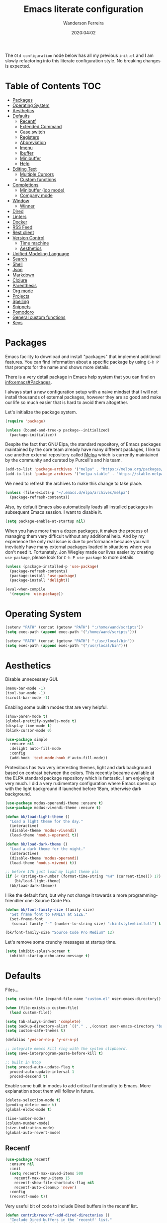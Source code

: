 #+title: Emacs literate configuration
#+author: Wanderson Ferreira
#+date: 2020:04:02

The =Old configuration= node below has all my previous =init.el= and I
am slowly refactoring into this literate configuration style. No
breaking changes is expected.

* Table of Contents                                                     :TOC:
- [[#packages][Packages]]
- [[#operating-system][Operating System]]
- [[#aesthetics][Aesthetics]]
- [[#defaults][Defaults]]
  - [[#recentf][Recentf]]
  - [[#extended-command][Extended Command]]
  - [[#case-switch][Case switch]]
  - [[#registers][Registers]]
  - [[#abbreviation][Abbreviation]]
  - [[#imenu][Imenu]]
  - [[#ibuffer][Ibuffer]]
  - [[#minibuffer][Minibuffer]]
  - [[#help][Help]]
- [[#editing-text][Editing Text]]
  - [[#multiple-cursors][Multiple Cursors]]
  - [[#custom-functions][Custom functions]]
- [[#completions][Completions]]
  - [[#minibuffer-ido-mode][Minibuffer (ido mode)]]
  - [[#company-mode][Company mode]]
- [[#window][Window]]
  - [[#winner][Winner]]
- [[#dired][Dired]]
- [[#linters][Linters]]
- [[#docker][Docker]]
- [[#rss-feed][RSS Feed]]
- [[#rest-client][Rest client]]
- [[#version-control][Version Control]]
  - [[#time-machine][Time machine]]
  - [[#aesthetics-1][Aesthetics]]
- [[#unified-modeling-language][Unified Modeling Language]]
- [[#search][Search]]
- [[#shell][Shell]]
- [[#json][Json]]
- [[#markdown][Markdown]]
- [[#clojure][Clojure]]
- [[#parenthesis][Parenthesis]]
- [[#org-mode][Org mode]]
- [[#projects][Projects]]
- [[#spelling][Spelling]]
- [[#snippets][Snippets]]
- [[#pomodoro][Pomodoro]]
- [[#general-custom-functions][General custom functions]]
- [[#keys][Keys]]

* Packages

Emacs facility to download and install "packages" that implement
additional features. You can find information about a specific package
by using =C-h P= that prompts for the name and shows more details.

There is a very detail package in Emacs help system that you can find
on [[info:emacs#Packages][info:emacs#Packages]]. 

I always start a new configuration setup with a naive mindset that I
will not install thousands of external packages, however they are so
good and make our life so much easier that is hard to avoid them
altogether.

Let's initialize the package system.
#+begin_src emacs-lisp :tangle yes
  (require 'package)

  (unless (bound-and-true-p package--initialized)
    (package-initialize))
#+end_src

Despite the fact that GNU Elpa, the standard repository, of Emacs
packages maintained by the core team already have many different
packages, I like to use another external repository called [[https://melpa.org/#/][Melpa]] which
is currently maintained by the community and curated by Purcell's and
his team.

#+begin_src emacs-lisp :tangle yes
  (add-to-list 'package-archives '("melpa" . "https://melpa.org/packages/"))
  (add-to-list 'package-archives '("melpa-stable" . "https://stable.melpa.org/packages/"))
#+end_src

We need to refresh the archives to make this change to take place.

#+begin_src emacs-lisp :tangle yes
  (unless (file-exists-p "~/.emacs.d/elpa/archives/melpa")
    (package-refresh-contents))
#+end_src

Also, by default Emacs also automatically loads all installed packages
in subsequent Emacs session. I want to disable it.

#+begin_src emacs-lisp :tangle yes
  (setq package-enable-at-startup nil)
#+end_src

When you have more than a dozen packages, it makes the process of
managing them very difficult without any additional help. And by my
experience the only real issue is due to performance because you will
inevitably have many external packages loaded in situations where you
don't need it. Fortunately, Jon Wiegley made our lives easier by
creating =use-package=, please look for =C-h P use-package= to more
details.

#+begin_src emacs-lisp :tangle yes
  (unless (package-installed-p 'use-package)
    (package-refresh-contents)
    (package-install 'use-package)
    (package-install 'delight))

  (eval-when-compile
    '(require 'use-package))
#+end_src

* Operating System

#+begin_src emacs-lisp :tangle yes
  (setenv "PATH" (concat (getenv "PATH") ":/home/wand/scripts"))
  (setq exec-path (append exec-path '("/home/wand/scripts")))

  (setenv "PATH" (concat (getenv "PATH") ":/usr/local/bin"))
  (setq exec-path (append exec-path '("/usr/local/bin")))
#+end_src

* Aesthetics

Disable unnecessary GUI.
#+begin_src emacs-lisp :tangle yes
  (menu-bar-mode -1)
  (tool-bar-mode -1)
  (scroll-bar-mode -1)
#+end_src

Enabling some builtin modes that are very helpful.
#+begin_src emacs-lisp :tangle yes
  (show-paren-mode t)
  (global-prettify-symbols-mode t)
  (display-time-mode t)
  (blink-cursor-mode 0)
#+end_src

#+begin_src emacs-lisp :tangle yes
  (use-package simple
    :ensure nil
    :delight auto-fill-mode
    :config
    (add-hook 'text-mode-hook #'auto-fill-mode))
#+end_src

Protesilaos has two very interesting themes, light and dark background
based on contrast between the colors. This recently became available
at the ELPA standard package repository which is fantastic. I am
enjoying it very much. I did a very rudimentary configuration where
Emacs opens up with the light background if launched before 18pm,
otherwise dark background.

#+begin_src emacs-lisp :tangle yes
  (use-package modus-operandi-theme :ensure t)
  (use-package modus-vivendi-theme :ensure t)

  (defun bk/load-light-theme ()
    "Load a light theme for the day."
    (interactive)
    (disable-theme 'modus-vivendi)
    (load-theme 'modus-operandi t))

  (defun bk/load-dark-theme ()
    "Load a dark theme for the night."
    (interactive)
    (disable-theme 'modus-operandi)
    (load-theme 'modus-vivendi t))

  ;; before 17h just load my light theme pls
  (if (< (string-to-number (format-time-string "%H" (current-time))) 17)
      (bk/load-light-theme)
    (bk/load-dark-theme))
#+end_src

I like the default font, but why not change it towards a more
programming-friendlier one: Source Code Pro.

#+begin_src emacs-lisp :tangle yes
  (defun bk/font-family-size (family size)
    "Set frame font to FAMILY at SIZE."
    (set-frame-font
     (concat family "-" (number-to-string size) ":hintstyle=hintfull") t t))

  (bk/font-family-size "Source Code Pro Medium" 12)
#+end_src

Let's remove some crunchy messages at startup time.
#+begin_src emacs-lisp :tangle yes
  (setq inhibit-splash-screen t
	inhibit-startup-echo-area-message t)
#+end_src

* Defaults

  Files...
  #+begin_src emacs-lisp :tangle yes
    (setq custom-file (expand-file-name "custom.el" user-emacs-directory))

    (when (file-exists-p custom-file)
      (load custom-file))
  #+end_src

#+begin_src emacs-lisp :tangle yes
  (setq tab-always-indent 'complete)
  (setq backup-directory-alist `(("." . ,(concat user-emacs-directory "backups"))))
  (setq custom-safe-themes t)

  (defalias 'yes-or-no-p 'y-or-n-p)

  ;; integrate emacs kill ring with the system clipboard.
  (setq save-interprogram-paste-before-kill t)

  ;; built in htop
  (setq proced-auto-update-flag t
	proced-auto-update-interval 1
	proced-descend t)
#+end_src

Enable some built in modes to add critical functionality to
Emacs. More explanation about them will follow in future.

#+begin_src emacs-lisp :tangle yes
  (delete-selection-mode t)
  (pending-delete-mode t)
  (global-eldoc-mode t)

  (line-number-mode)
  (column-number-mode)
  (size-indication-mode)
  (global-auto-revert-mode)
#+end_src

** Recentf

#+begin_src emacs-lisp :tangle yes
  (use-package recentf
    :ensure nil
    :init
    (setq recentf-max-saved-items 500
	  recentf-max-menu-items 15
	  recentf-show-file-shortcuts-flag nil
	  recentf-auto-cleanup 'never)
    :config
    (recentf-mode t))
#+end_src

Very useful bit of code to include Dired buffers in the recentf list.
#+begin_src emacs-lisp :tangle yes
  (defun contrib/recentf-add-dired-directories ()
    "Include Dired buffers in the `recentf' list."
    (when (add (stringp dired-directory)
	       (equal "" (file-name-nondirectory dired-directory)))
      (recentf-add-file dired-directory)))

  (add-hook 'dired-mode-hook 'contrib/recentf-add-dired-directories)
#+end_src

** Extended Command

=smex= is an improved version of =extended-command= or =M-x=

#+begin_src emacs-lisp :tangle yes
  (use-package smex
    :ensure t
    :config
    (smex-initialize))
#+end_src

** Case switch

#+begin_src emacs-lisp :tangle yes
  (use-package fix-word
    :ensure t
    :config
    (global-set-key (kbd "M-u") #'fix-word-upcase)
    (global-set-key (kbd "M-l") #'fix-word-downcase)
    (global-set-key (kbd "M-c") #'fix-word-capitalize))
#+end_src

** Registers

#+begin_src emacs-lisp :tangle yes
  (set-register ?e '(file . "~/.emacs.d/init.el"))
  (set-register ?t '(file . "~/org/todo.org"))
  (set-register ?c '(file . "~/.emacs.d/docs/cheatsheet.org"))

#+end_src

** Abbreviation

#+begin_src emacs-lisp :tangle yes
  (use-package abbrev
    :ensure nil
    :delight abbrev-mode
    :config
    (setq-default abbrev-mode t))

  (defun bk/add-region-local-abbrev (start end)
    "Go from START to END and add the selected text to a local abbrev."
    (interactive "r")
    (if (use-region-p)
	(let ((num-words (count-words-region start end)))
	  (add-mode-abbrev num-words)
	  (deactivate-mark))
      (message "No selected region!")))

  (global-set-key (kbd "C-x a l") 'bk/add-region-local-abbrev)

  (defun bk/add-region-global-abbrev (start end)
    "Go from START to END and add the selected text to global abbrev."
    (interactive "r")
    (if (use-region-p)
	(let ((num-words (count-words-region start end)))
	  (add-abbrev global-abbrev-table "Global" num-words)
	  (deactivate-mark))
      (message "No selected region!")))

  (global-set-key (kbd "C-x a g") 'bk/add-region-global-abbrev)
#+end_src

** Imenu

#+begin_src emacs-lisp :tangle yes
    ;;; imenu - produces menus for accessing locations in documents
  ;; for source-code buffer the locations to index are typically definitions
  ;; of functions, variables, and so on.
  (require 'imenu)

  (defun ido-menu--read (index-alist &optional prompt)
    "Show imenu INDEX-ALIST on ido interface as PROMPT."
    (let* ((symatpt (thing-at-point 'symbol))
	   (names (mapcar 'car index-alist))
	   (name (ido-completing-read (or prompt "imenu ") names
				      nil t nil nil nil))
	   (choice (assoc name index-alist)))
      (if (imenu--subalist-p choice)
	  (ido-menu--read (cdr choice) prompt nil)
	choice)))

  (defun bk/ido-menu ()
    "Public interface to my custom imenu through ido."
    (interactive)
    (let ((index-alist (cdr (imenu--make-index-alist))))
      (if (equal index-alist '(nil))
	  (message "No imenu tags in buffer")
	(imenu (ido-menu--read index-alist nil)))))

  (global-set-key (kbd "C-.") 'bk/ido-menu)

#+end_src

** Ibuffer

#+begin_src emacs-lisp :tangle yes

  (use-package ibuffer
    :ensure nil
    :init
    (setq ibuffer-expert t)
    (setq ibuffer-saved-filter-groups
	  '(("Main"
	     ("Directories" (mode . dired-mode))
	     ("Rest" (mode . restclient-mode))
	     ("Docker" (or
			(mode . docker-compose-mode)
			(mode . dockerfile-mode)))
	     ("Programming" (or
			     (mode . clojure-mode)
			     (mode . emacs-lisp-mode)
			     (mode . python-mode)))
	     ("Org" (mode . org-mode))
	     ("Markdown" (or
			  (mode . markdown-mode)
			  (mode . gfm-mode)))
	     ("Git" (or
		     (mode . magit-blame-mode)
		     (mode . magit-cherry-mode)
		     (mode . magit-diff-mode)
		     (mode . magit-log-mode)
		     (mode . magit-process-mode)
		     (mode . magit-status-mode)))
	     ("Emacs" (or
		       (name . "^\\*Help\\*$")
		       (name . "^\\*Custom.*")
		       (name . "^\\*Org Agenda\\*$")
		       (name . "^\\*info\\*$")
		       (name . "^\\*scratch\\*$")
		       (name . "^\\*Backtrace\\*$")
		       (name . "^\\*Messages\\*$"))))))
    :config
    (add-hook 'ibuffer-mode-hook (lambda ()
				   (ibuffer-switch-to-saved-filter-groups "Main"))))

  (use-package ibuffer-vc
    :ensure t
    :after ibuffer
    :config
    (define-key ibuffer-mode-map (kbd "/ V") 'ibuffer-vc-set-filter-groups-by-vc-root))
#+end_src

** Minibuffer

  The following setting prevent the minibuffer to grow, therefore it
  will be always 1 line height.

#+begin_src emacs-lisp :tangle yes
  (setq resize-mini-windows nil)
  (setq max-mini-window-height 1)
#+end_src

** Help

* Editing Text

#+begin_src emacs-lisp :tangle yes
  (use-package smart-shift
    :ensure t
    :config
    (global-smart-shift-mode t))
#+end_src

#+begin_src emacs-lisp :tangle yes
  (use-package change-inner :ensure t)
#+end_src

#+begin_src emacs-lisp :tangle yes
  (use-package expand-region :ensure t)
#+end_src

#+begin_src emacs-lisp :tangle yes
  (use-package avy
    :ensure t
    :config
    (global-set-key (kbd "C-c ;") 'avy-goto-char))
#+end_src

#+begin_src emacs-lisp :tangle yes
  (use-package eldoc
    :ensure nil
    :delight eldoc-mode)

  (use-package subword
    :ensure nil
    :delight subword-mode)
#+end_src

** Multiple Cursors

#+begin_src emacs-lisp :tangle yes
  (use-package multiple-cursors :ensure t)

#+end_src

** Custom functions

#+begin_src emacs-lisp :tangle yes
  ;; `C-a' first takes you to the first non-whitespace char as
  ;; `back-to-indentation' on a line, and if pressed again takes you to
  ;; the actual beginning of the line.
  (defun smarter-move-beginning-of-line (arg)
    "Move depending on ARG to beginning of visible line or not.
    From https://emacsredux.com/blog/2013/05/22/smarter-navigation-to-the-beginning-of-a-line/."
    (interactive "^p")
    (setq arg (or arg 1))
    (when (/= arg 1)
      (let ((line-move-visual nil))
	(forward-line (1- arg))))
    (let ((orig-point (point)))
      (back-to-indentation)
      (when (= orig-point (point))
	(move-beginning-of-line 1))))

  (global-set-key [remap move-beginning-of-line] 'smarter-move-beginning-of-line)
#+end_src

* Completions
** Minibuffer (ido mode)

The whole selling point to =ido-mode= is: switches between buffers and
opens files and directories with a minimum of keystrokes.

#+begin_src emacs-lisp :tangle yes
  (use-package ido
    :ensure nil
    :init (setq ido-use-virtual-buffers t
		ido-use-faces t
		ido-enable-flex-matching t
		ido-create-new-buffer 'always)
    :config
    (ido-mode t)
    (ido-everywhere t))
#+end_src

More functionality

   1. After =C-x b=, the buffer at the head of the list can be killed
      by pressing =C-k=.
   2. After =C-x C-f=, you can delete (i.e. physically remove) the
      file at the head of the list with =C-k=


We can find a nice description of ido at the help page on [[help:ido][C-h P ido]].

** Company mode

Company is a text completion framework for Emacs. The name stands for
"complete anything". It uses pluggable back-ends and front-ends to
retrieve and display completion candidates.

#+begin_src emacs-lisp :tangle yes
  (use-package company
    :ensure t
    :delight company-mode
    :init
    (setq company-show-numbers t
	  company-tooltip-limit 10
	  company-minimum-prefix-length 2
	  company-tooltip-align-annotations t
	  company-transformers '(company-sort-by-occurrence)
	  company-idle-delay 0.5)
    :config
    (company-tng-configure-default)
    (global-company-mode t))
#+end_src

If you are familiar with other IDE you should have noticed they
provide some documentation for the completion candidates. Fortunately,
there is a great package to provide it for company.

#+begin_src emacs-lisp :tangle yes
  (use-package company-quickhelp
      :ensure t
      :after company
      :config
      (company-quickhelp-mode))
#+end_src
  
Also, we numbered all the candidates and the following code will
enable us to choose the candidate based on its number. This solution
was stolen from [[https://oremacs.com/2017/12/27/company-numbers/][link]] with some customization and simplification to
provide only what I saw useful.

#+begin_src emacs-lisp :tangle yes
  (defun ora-company-number ()
    "Choose the candidate based on his number at candidate list."
    (interactive)
    (let* ((k (this-command-keys))
	   (re (concat "^" company-prefix k)))
      (if (cl-find-if (lambda (s) (string-match re s)) company-candidates)
	  (self-insert-command)
	(company-complete-number (string-to-number k)))))

  (defun ora-activate-number ()
    "Activate the number-based choices in company."
    (interactive)
    (let ((map company-active-map))
      (mapc
       (lambda (x)
	 (define-key map (format "%d" x) 'ora-company-number))
       (number-sequence 0 9))
      ;; (define-key map " " (lambda ()
      ;; 			  (interactive)
      ;; 			  (company-abort)
      ;; 			  (self-insert-command 1)))
      (define-key map (kbd "<return>") nil)))

  (eval-after-load 'company
    '(ora-activate-number))
#+end_src

* Window

Ease the task of changing window quickly.

#+begin_src emacs-lisp :tangle yes
  (use-package ace-window
    :ensure t
    :init
    (setq aw-keys '(?a ?s ?d ?f ?g ?h ?j ?k ?l)
	  aw-background nil)
    :config
    (global-set-key (kbd "C-x o") 'ace-window))
#+end_src

** Winner

#+begin_src emacs-lisp :tangle yes
  (use-package winner
    :ensure nil
    :init
    (setq winner-dont-bind-my-keys t)
    :config
    (add-hook 'after-init-hook 'winner-mode)
    (global-set-key (kbd "C-x 4 u") 'winner-undo)
    (global-set-key (kbd "C-x 4 U") 'winner-redo))
#+end_src

* Dired

#+begin_src emacs-lisp :tangle yes
  (require 'dired-x)
  (global-set-key (kbd "C-x C-j") 'dired-jump)

  ;; useful option when I want to rename/move files in dired
  (setq dired-dwim-target t)

  (defun bk/dired-directories-first ()
    "Sort dired listings with directories first."
    (save-excursion
      (let (buffer-read-only)
	(forward-line 2)
	(sort-regexp-fields t "^.*$" "[ ]*." (point) (point-max)))
      (set-buffer-modified-p nil)))

  (advice-add 'dired-readin :after #'bk/dired-directories-first)

  (defun bk/dired-xdg-open ()
    "Open the file at point with xdg-open."
    (interactive)
    (let ((file (dired-get-filename nil t)))
      (message "Opening %s..." file)
      (call-process "xdg-open" nil 0 nil file)
      (message "Opening %s done" file)))

  (define-key dired-mode-map (kbd "O") 'bk/dired-xdg-open)
#+end_src

* Linters

#+begin_src emacs-lisp :tangle yes
  (use-package flycheck
    :ensure t
    :delight flycheck-mode
    :init
    (setq flycheck-check-syntax-automatically '(mode-enabled save))
    :config
    (global-flycheck-mode))

  (use-package flycheck-clj-kondo :ensure t)
#+end_src

* Docker

#+begin_src emacs-lisp :tangle yes
  (use-package docker
    :ensure t
    :bind
    ("C-c d" . docker))

  (use-package docker-tramp
    :ensure t)

  (use-package dockerfile-mode
    :ensure t
    :config
    (add-to-list 'auto-mode-alist '("Dockerfile\\'" . dockerfile-mode))
    (add-to-list 'auto-mode-alist '("DockerfileDev\\'" . dockerfile-mode)))

  (use-package docker-compose-mode
    :ensure t
    :config
    (add-to-list 'auto-mode-alist '("docker-compose[^/]*\\.yml\\'" . docker-compose-mode)))

  (defun bk/dockerfile-add-build-args ()
    "Add env variables to your docker build."
    (interactive)
    (let* ((vars (read-from-minibuffer "sequence of <envName>=<envValue>: "))
	   (split-vars (split-string vars " ")))
      (setq dockerfile-build-args nil)
      (dolist (v split-vars)
	(add-to-list 'dockerfile-build-args v))
      (setq docker-build-history-args vars)))


  (defun bk/docker-compose-custom-envs ()
    "Add usual env variables to Emacs environment."
    (interactive)
    (let* ((idu (shell-command-to-string "id -u"))
	   (idg (shell-command-to-string "id -g"))
	   (uid (string-join (vector (string-trim idu) ":" (string-trim idg)))))
      (setenv "WEBSERVER_PORT" "3000")
      (setenv "CURRENT_UID" uid)
      (message "setenv WEBSERVER_PORT=3000 CURRENT_UID=$(id -u):$(id -g) done!")))

  (defun bk/docker-cleanup-buffers ()
    "Delete all the docker buffers created."
    (interactive)
    (kill-matching-buffers "docker" nil t))

#+end_src

* RSS Feed

#+begin_src emacs-lisp :tangle yes
  (use-package elfeed
    :ensure t
    :commands (elfeed elfeed-update)
    :config
    (setq-default elfeed-search-filter "@24-months-ago +unread")
    (setq elfeed-feeds
	  '(("http://lambda-the-ultimate.org/rss.xml" functional)
	    ("https://byorgey.wordpress.com/feed/" functional)
	    ("http://gigasquidsoftware.com/atom.xml" clojure)
	    ("http://swannodette.github.com/atom.xml" clojure)
	    ("https://rigsomelight.com/feed.xml" clojure)
	    ("https://lambdaisland.com/feeds/blog.atom" clojure)
	    ("https://nullprogram.com/feed/" programming)
	    ("http://feeds.feedburner.com/cognicast" clojure)
	    ("http://feeds2.feedburner.com/StuartSierra" clojure)
	    ("http://feeds.feedburner.com/Juxt" clojure)
	    ("http://blog.cognitect.com/blog?format=rss" clojure)
	    ("https://existentialtype.wordpress.com/feed/" functional)
	    ("http://insideclojure.org/feed.xml" clojure)
	    ("https://yogthos.net/feed.xml" clojure)
	    ("http://endlessparentheses.com/atom.xml" emacs)
	    ("http://www.blackhats.es/wordpress/?feed=rss2" emacs)
	    ("http://www.howardism.org/index.xml" emacs)
	    ("http://www.masteringemacs.org/feed/" emacs)
	    ("http://tonsky.me/blog/atom.xml" clojure)
	    ("http://www.clojure.net/rss.xml" clojure)
	    ("https://www.youtube.com/feeds/videos.xml?user=techguruuk" emacs)
	    ("http://emacsrocks.com/atom.xml" emacs)
	    ("http://emacs-fu.blogspot.com/feeds/posts/default" emacs)
	    ("http://yqrashawn.com/feeds/lazyblorg-all.atom_1.0.links-only.xml" emacs))))

#+end_src

* Rest client

#+begin_src emacs-lisp :tangle yes
  (use-package restclient
    :ensure t
    :config
    (add-to-list 'auto-mode-alist '("\\.restclient\\'" . restclient-mode)))

  (use-package company-restclient
    :ensure t
    :after company
    :config
    (add-to-list 'company-backends 'company-restclient))

#+end_src

* Version Control

#+begin_src emacs-lisp :tangle yes
  (use-package magit
    :ensure t
    :config
    (add-to-list 'magit-no-confirm 'stage-all-changes))
#+end_src

** Time machine

#+begin_src emacs-lisp :tangle yes
  (use-package git-timemachine :ensure t)
#+end_src

** Aesthetics
* Unified Modeling Language

The UML is a general-purpose, developmental, modeling language in the
field of software engineering that is intended to provide a standard
way to visualize the design of a system.

   1. any activities (jobs)
   2. individual components of the system
   3. how the system will run
   4. how entities interact with others
   5. external user interfaces

The UML diagrams represent two different views of a system model

   - *Static* (or structural) view: emphasizes the static structure of
     the system using objects, attributes, operations and
     relationships. It includes class diagrams and composite structure
     diagrams.
   - *Dynamic* (or behavioral) view: emphasizes the dynamic behavior
     of the system by showing collaborations among objects and changes
     to the internal states of objects. This view includes sequence
     diagrams, activity diagrams and state machine diagrams.

Let's see a very interesting cheatsheet now:

  [[./images/uml-1.png]]

  [[./images/uml-2.png]]

  [[./images/uml-3.png]]


The internal setup in order to use it will happen though =PlantUML=
which has an specific syntax but is very easy to pick it up, follow
examples at the official documentation at [[https://plantuml.com/][webpage]].

#+begin_src emacs-lisp :tangle yes
  (use-package plantuml-mode
    :ensure t
    :init
    (setq org-plantuml-jar-path "/home/wand/plantuml.jar")
    :config
    (require 'ob-plantuml))
#+end_src

* Search

#+begin_src emacs-lisp :tangle yes
  (use-package rg
    :ensure t
    :config
    (rg-define-search bk/search-git-root-or-dir
      :query ask
      :format regexp
      :files "everything"
      :dir (let ((vc (vc-root-dir)))
	     (if vc
		 vc
	       default-directory))
      :confirm prefix
      :flags ("--hidden -g !.git"))
    :bind
    ("M-s g" . bk/search-git-root-or-dir))
#+end_src

* Shell

#+begin_src emacs-lisp :tangle yes
  (use-package eshell-bookmark
    :ensure t
    :config
    (add-hook 'eshell-mode-hook 'eshell-bookmark-setup))

  (defun eshell-clear-buffer ()
    "Clear the terminal buffer."
    (interactive)
    (let ((inhibit-read-only t))
      (erase-buffer)
      (eshell-send-input)))

  (add-hook 'eshell-mode-hook (lambda ()
				(local-set-key (kbd "C-l") 'eshell-clear-buffer)))

#+end_src

#+begin_src emacs-lisp :tangle yes
  (require 'em-alias)
  (add-hook 'eshell-mode-hook
	    (lambda ()
	      (eshell/alias "e" "find-file $1")
	      (eshell/alias "ee" "find-file-other-window $1")))
#+end_src

* Json

#+begin_src emacs-lisp :tangle yes
  (use-package json-mode
    :ensure t
    :config
    (add-to-list 'auto-mode-alist '("\\.json\\'" . json-mode)))
#+end_src

* Markdown

#+begin_src emacs-lisp :tangle yes
  (use-package markdown-mode
    :ensure t
    :config
    (add-to-list 'auto-mode-alist '("\\.markdown\\'" . markdown-mode))
    (add-to-list 'auto-mode-alist '("\\.md\\'" . markdown-mode))
    (add-to-list 'auto-mode-alist '("README\\.md\\'" . gfm-mode)))
#+end_src

* Clojure

Unfortunately, Emacs does not have a builtin major mode for Clojure,
however we have a great community that support any programming
language available in the world as a major mode of emacs rsrs.

The intent of a major mode is basically provide font-lock,
indentation, navigation and refactoring for the target programming
language.

At the =clojure-mode= website recommends us to use the MELBA Stable
bundle because the MELPA version is following a development branch of
the library. As this mode is very important for me right now, I would
like to stick to the more stable branch.

#+begin_src emacs-lisp :tangle yes
  (use-package clojure-mode
    :ensure t
    :pin melpa-stable
    :diminish (clojure-mode "λ")
    :init
    (setq clojure-align-forms-automatically t)
    :config
    (add-hook 'clojure-mode-hook #'smartparens-strict-mode)
    (add-hook 'clojure-mode-hook #'eldoc-mode)
    (add-hook 'clojure-mode-hook #'subword-mode))
#+end_src

The previous setting =clojure-align-forms-automatically= makes the
following example a default behavior and you don't need to manually
align the values. **NOTE**: this is an experiment, 90% of the time
this happened to me, that was the default behavior I wanted. Let's see
how much the other 10% will annoy me now.

#+BEGIN_SRC clojure :tangle yes
  (def my-map
    {:a-key 1
     :other-key 2})

  ;; after C-c SPC
  (def my-map
    {:a-key     1
     :other-key 2})
#+END_SRC


There are several incredible examples of refactoring in the
[[https://github.com/clojure-emacs/clojure-mode][clojure-mode]] website. 

   1. TODO: Study refactoring support in clojure-mode.


Provides additional refactoring support, but as we see from the
=clojure-mode= github page, all these extra functionalities are
migrating to the clojure mode package.

#+begin_src emacs-lisp :tangle yes
  (use-package clj-refactor
    :ensure t
    :delight clj-refactor-mode
    :after (clojure-mode)
    :init
    (setq cljr-magic-require-namespaces '(("io" . "clojure.java.io")
					  ("set" . "clojure.set")
					  ("walk" . "clojure.walk")
					  ("zip" . "clojure.zip")
					  ("time" . "clj-time.core")
					  ("log" . "clojure.tools.logging")
					  ("json" . "cheshire.core")
					  ("client" . "org.httpkit.client")
					  ("http" . "clj-http.core")
					  ("a" . "clojure.core.async")
					  ("jdbc" . "next.jdbc")
					  ("s" . "clojure.spec.alpha")
					  ("gen" . "clojure.spec.gen.alpha")))
    :config
    (add-hook 'clojure-mode-hook (lambda ()
				   (clj-refactor-mode t)
				   (cljr-add-keybindings-with-prefix "C-c C-m"))))
#+end_src


We also improved the font-locking for built-in methods and macros of
clojure.

#+begin_src emacs-lisp :tangle yes
  (use-package clojure-mode-extra-font-locking
    :ensure t
    :after (clojure-mode))
#+end_src

Now comes the real deal for Clojure development, CIDER extends Emacs
with support for interactive programming in Clojure. It basically
connects the buffer to a nREPL and communicate back-and-forth to
provide functionalities such as code completion, documentation,
navigation, debugging, running tests, and many more.

   1. TODO:  Study cider mode


#+begin_src emacs-lisp :tangle yes
  (use-package cider
    :ensure t
    :after (clojure-mode)
    :config
    (add-hook 'cider-repl-mode-hook #'smartparens-strict-mode)
    (add-hook 'cider-repl-mode-hook #'cider-company-enable-fuzzy-completion)
    (add-hook 'cider-mode-hook #'cider-company-enable-fuzzy-completion))
#+end_src

When cider is not connected, I usually use some commands that makes no
sense in =clojure-mode= and receive a non-sense error message that I
never understand what is happening or even worse it just hands without
no feedback.

I will borrow the idea from Alex Baranosky and create a dummy function
to provide some useful feedback message to my future self.

#+begin_src emacs-lisp :tangle yes
  (defun bk/nrepl-warn-when-not-connected ()
    (interactive)
    (message "Oops! You're not connected to an nREPL server. Please run M-x cider or M-x cider-jack-in to connect"))
#+end_src

And bind this to the most common keys that requires cider activated.

#+begin_src emacs-lisp :tangle yes
  (define-key clojure-mode-map (kbd "C-x C-e") 'bk/nrepl-warn-when-not-connected)
  (define-key clojure-mode-map (kbd "C-c C-k") 'bk/nrepl-warn-when-not-connected)
  (define-key clojure-mode-map (kbd "C-c C-z") 'bk/nrepl-warn-when-not-connected)
#+end_src


Often I need to fire a repl and investigate some properties better, I
have a =temp= project setup in my machine a simple =lein new temp=
where I have some libraries already in the =project.clj= dependency
available. The following function helps me get there quickly and
require some frequent namespaces.

#+begin_src emacs-lisp :tangle yes
  (defun bk/repl ()
    "Start an interactive repl in a temp project"
    (interactive)
    (cider-jack-in '(:project-dir "/home/wand/temp"))
    (add-hook 'cider-connected-hook
	      (lambda ()
		(cider-repl-set-ns "user")
		(cider-nrepl-sync-request:eval "(require '[clj-time.core :as t])")
		(cider-nrepl-sync-request:eval "(require '[clj-http.core :as client])")
		(cider-nrepl-sync-request:eval "(require '[org.httpkit.client :as http])")
		(cider-nrepl-sync-request:eval "(require '[clojure.core.async :as a])")
		(cider-nrepl-sync-request:eval "(require '[cheshire.core :as json])"))))
#+end_src

  Let's make a nice usage of =babashka= scripting for clojure and
  print a random doc-string message in the initial of my Emacs
  session.
  #+begin_src emacs-lisp :tangle yes
    (let ((clj-docstring (shell-command-to-string "docstring.clj")))
      (when clj-docstring
	(setq initial-scratch-message clj-docstring)))
  #+end_src

  The =docstring.clj= content is pretty small and it required [[https://github.com/borkdude/babashka][babashka]]
  to be installed, the content:

  #+BEGIN_SRC clojure
    #!/usr/bin/env bb

    (require '[clojure.repl])

    (defmacro random-doc []
      (let [sym (-> (ns-publics 'clojure.core) keys rand-nth)]
	(if (:doc (meta (resolve sym)))
	  `(clojure.repl/doc ~sym)
	  `(random-doc))))

    (random-doc)
  #+END_SRC

  I added the new file to my PATH variable. That's all.

  #+begin_src emacs-lisp :tangle yes
    (defun bk/clj-random-docstring ()
      "Random doc-string into new buffer."
      (interactive)
      (let ((docstring (shell-command-to-string "docstring.clj"))
	    (buffer-name "*Clojure Random Docs*"))
	(when (get-buffer buffer-name)
	  (kill-buffer buffer-name))
	(get-buffer-create buffer-name)
	(with-current-buffer buffer-name (insert docstring))
	(switch-to-buffer-other-window buffer-name)
	(special-mode)))
  #+end_src


Clojure rocks!
* Parenthesis

#+begin_src emacs-lisp :tangle yes
  (use-package smartparens
    :ensure t
    :delight smartparens-strict-mode
    :init
    (setq sp-highlight-pair-overlay nil)
    :config
    (add-hook 'lisp-mode-hook #'smartparens-strict-mode)
    (add-hook 'emacs-lisp-mode-hook #'smartparens-strict-mode)

    (with-eval-after-load "smartparens"
      ;; remove some pairs
      (sp-pair "'" nil :actions :rem)
      (sp-pair "`" nil :actions :rem)

      ;; include new wrap of pairs
      (sp-pair "(" ")" :wrap "M-(")
      (sp-pair "[" "]" :wrap "M-[")

      (sp-use-smartparens-bindings)		;enable default smartparens bindings

      (sp-local-tag 'markdown-mode "c" "```clojure" "```")
      (sp-local-tag 'markdown-mode "e" "```elisp" "```")
      (sp-local-tag 'markdown-mode "b" "```bash" "```")
      (sp-local-tag 'markdown-mode "p" "```python" "```")

      (define-key smartparens-mode-map (kbd "M-p") 'sp-prefix-pair-object)))
#+end_src

* Org mode

When using =RET= over a link, please go to it.

#+begin_src emacs-lisp :tangle yes
  (setq org-return-follows-link t)
#+end_src

Please, disable =flycheck= from org-src buffers. We always have errors
in there related to some emacs-lisp checkers. Here is how to disable
it.

#+begin_src emacs-lisp :tangle yes
  (defun disable-flycheck-in-org-src-block ()
    (setq-local flycheck-disabled-checkers '(emacs-lisp-checkdoc)))

  (add-hook 'org-src-mode-hook 'disable-flycheck-in-org-src-block)
#+end_src

#+begin_src emacs-lisp :tangle yes
  (use-package toc-org
    :ensure t
    :config
    (add-hook 'org-mode-hook 'toc-org-mode))
#+end_src


#+begin_src emacs-lisp :tangle yes
  (require 'org-capture)
  (setq org-directory "/home/wand/org")
  (setq org-confirm-babel-evaluate nil)
  (setq org-agenda-files (list "/home/wand/org/todo.org"))
  (setq org-todo-keywords '((sequence "TODO(t)" "|" "DOING(d)" "|" "DONE(D)" "|" "CANCELLED(C)")
			    (sequence "STUDY(s)" "|" "STUDIED(S)")
			    (sequence "ACT(a)" "|" "ACTED(A)")))
  (setq org-capture-templates
	'(("c" "Capture some concise actionable item and exist" entry
	   (file+headline "todo.org" "Task list without a defined date")
	   "* TODO [#B] %^{Title}\n :PROPERTIES:\n :CAPTURED: %U\n :END:\n\n %i %l" :immediate-finish t)
	  ("t" "Task of importance with a tag, deadline, and further editable space" entry
	   (file+headline "todo.org" "Task list with a date")
	   "* %^{Scope of task||TODO [#A]|STUDY [#A]|Act on} %^{Title} %^g\n DEADLINE: %^t\n :PROPERTIES:\n :CONTEXT: %a\n:CAPTURED: %U\n :END:\n\n %i %?")))

  (setq org-agenda-window-setup 'only-window)

  ;;; after calling the `org-todo', the org mode tries to store some
  ;;; sort of a "note" using `org-store-log-note' function. I want that
  ;;; every modification done in my todo file save the file right after.
  (advice-add 'org-deadline :after (lambda (&rest _rest)
				     (org-save-all-org-buffers)))
  (advice-add 'org-schedule :after (lambda (&rest _rest)
				     (org-save-all-org-buffers)))
  (advice-add 'org-todo :after (lambda (&rest _rest)
				 (org-save-all-org-buffers)))
  (advice-add 'org-store-log-note :after (lambda (&rest _rest)
					   (org-save-all-org-buffers)))

#+end_src

* Projects

#+begin_src emacs-lisp :tangle yes
  (use-package projectile
    :ensure t
    :delight '(:eval (concat " " (projectile-project-name)))
    :init
    (setq projectile-completion-system 'ido)
    :config
    (projectile-mode t)
    :bind-keymap
    ("C-c p" . projectile-command-map))

#+end_src

* Spelling

#+begin_src emacs-lisp :tangle yes
  (defun bk/spell-buffer-pt-BR ()
    "Spell check in portuguese."
    (interactive)
    (ispell-change-dictionary "pt_BR")
    (flyspell-buffer))

  (defun bk/spell-buffer-en ()
    "Spell check in english."
    (interactive)
    (ispell-change-dictionary "en_US")
    (flyspell-buffer))

  (use-package flyspell
    :ensure nil
    :delight flyspell-mode
    :config
    (add-hook 'prog-mode-hook 'flyspell-prog-mode)
    (add-hook 'text-mode-hook 'flyspell-mode))
#+end_src

* Snippets

#+begin_src emacs-lisp :tangle yes
  (use-package yasnippet
    :ensure t
    :delight yas-minor-mode
    :config
    (yas-global-mode +1)
    (define-key yas-minor-mode-map (kbd "<tab>") nil)
    (define-key yas-minor-mode-map (kbd "TAB") nil)
    (define-key yas-minor-mode-map (kbd "C-c y") #'yas-expand))
#+end_src

#+begin_src emacs-lisp :tangle yes
  (use-package yasnippet-snippets :ensure t)
#+end_src

* Pomodoro

#+begin_src emacs-lisp :tangle yes
  (use-package tomatinho
    :ensure t
    :bind
    ("<f10>" . tomatinho))
#+end_src

* General custom functions

#+begin_src emacs-lisp :tangle yes
  (defvar url-http-end-of-headers)
  (defun bk/ip ()
    "Find my current public IP address."
    (interactive)
    (let* ((endpoint "https://api.ipify.org")
	   (myip (with-current-buffer (url-retrieve-synchronously endpoint)
		   (buffer-substring (+ 1 url-http-end-of-headers) (point-max)))))
      (kill-new myip)
      (message "IP: %s" myip)))
#+end_src

* Keys

#+begin_src emacs-lisp :tangle yes
  (use-package which-key
    :ensure t
    :delight which-key-mode
    :init
    (setq which-key-add-column-padding 12)
    (setq which-key-allow-imprecise-window-fit t)
    (setq which-key-echo-keystrokes 0.2)
    (setq which-key-idle-delay 0.8)
    :config
    (which-key-mode))
#+end_src

#+begin_src emacs-lisp :tangle yes
  (global-set-key "\C-x3" (lambda ()
			    (interactive)
			    (split-window-horizontally)
			    (other-window 1)))

  (global-set-key "\C-x2" (lambda ()
			    (interactive)
			    (split-window-vertically)
			    (other-window 1)))

  (global-set-key (kbd "C-x C-m") 'smex)
  (global-set-key (kbd "M-x") 'smex)
  (global-set-key (kbd "M-i") 'change-inner)
  (global-set-key (kbd "M-o") 'change-outer)
  (global-set-key (kbd "C-c e") 'eshell)
  (global-set-key (kbd "C-c g s") 'magit-status)
  (global-set-key (kbd "C-c C-k") 'eval-buffer)
  (global-set-key (kbd "C-x C-b") 'ibuffer)
  (global-set-key (kbd "C-c t") 'org-capture)
  (global-set-key (kbd "C-c a") 'org-agenda)
  (global-set-key (kbd "C-=") 'er/expand-region)
  (global-set-key (kbd "C-x p") 'pop-to-mark-command)
  (global-set-key (kbd "C->") 'mc/mark-next-like-this)
  (global-set-key (kbd "C-<") 'mc/mark-previous-like-this)
  (global-set-key (kbd "C-c C-<") 'mc/mark-all-like-this)

#+end_src

